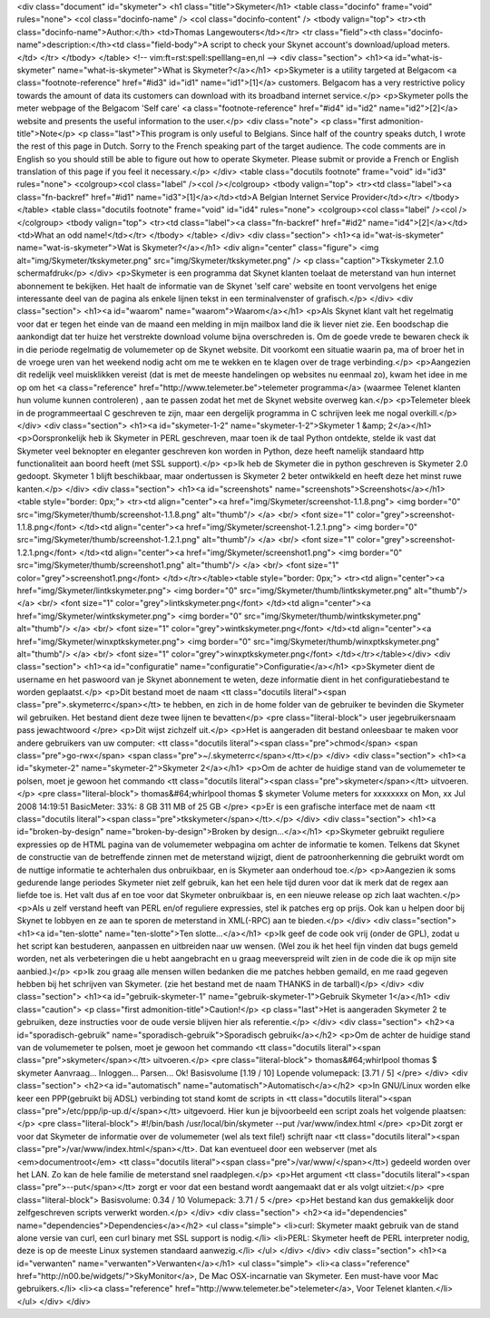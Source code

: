 <div class="document" id="skymeter">
<h1 class="title">Skymeter</h1>
<table class="docinfo" frame="void" rules="none">
<col class="docinfo-name" />
<col class="docinfo-content" />
<tbody valign="top">
<tr><th class="docinfo-name">Author:</th>
<td>Thomas Langewouters</td></tr>
<tr class="field"><th class="docinfo-name">description:</th><td class="field-body">A script to check your Skynet account's download/upload meters.</td>
</tr>
</tbody>
</table>
<!-- vim:ft=rst:spell:spelllang=en,nl -->
<div class="section">
<h1><a id="what-is-skymeter" name="what-is-skymeter">What is Skymeter?</a></h1>
<p>Skymeter is a utility targeted at Belgacom <a class="footnote-reference" href="#id3" id="id1" name="id1">[1]</a> customers.
Belgacom has a very restrictive policy towards the amount of data its customers
can download with its broadband internet service.</p>
<p>Skymeter polls the meter webpage of the Belgacom 'Self care' <a class="footnote-reference" href="#id4" id="id2" name="id2">[2]</a> website
and presents the useful information to the user.</p>
<div class="note">
<p class="first admonition-title">Note</p>
<p class="last">This program is only useful to Belgians.  Since half of the country
speaks dutch, I wrote the rest of this page in Dutch.  Sorry to the French
speaking part of the target audience.  The code comments are in English so
you should still be able to figure out how to operate Skymeter.  Please
submit or provide a French or English translation of this page if you feel
it necessary.</p>
</div>
<table class="docutils footnote" frame="void" id="id3" rules="none">
<colgroup><col class="label" /><col /></colgroup>
<tbody valign="top">
<tr><td class="label"><a class="fn-backref" href="#id1" name="id3">[1]</a></td><td>A Belgian Internet Service Provider</td></tr>
</tbody>
</table>
<table class="docutils footnote" frame="void" id="id4" rules="none">
<colgroup><col class="label" /><col /></colgroup>
<tbody valign="top">
<tr><td class="label"><a class="fn-backref" href="#id2" name="id4">[2]</a></td><td>What an odd name!</td></tr>
</tbody>
</table>
</div>
<div class="section">
<h1><a id="wat-is-skymeter" name="wat-is-skymeter">Wat is Skymeter?</a></h1>
<div align="center" class="figure">
<img alt="img/Skymeter/tkskymeter.png" src="img/Skymeter/tkskymeter.png" />
<p class="caption">Tkskymeter 2.1.0 schermafdruk</p>
</div>
<p>Skymeter is een programma dat Skynet klanten toelaat de meterstand van hun
internet abonnement te bekijken.  Het haalt de informatie van de Skynet
'self care' website en toont vervolgens het enige interessante deel van de
pagina als enkele lijnen tekst in een terminalvenster of grafisch.</p>
</div>
<div class="section">
<h1><a id="waarom" name="waarom">Waarom</a></h1>
<p>Als Skynet klant valt het regelmatig voor dat er tegen het einde van de maand
een melding in mijn mailbox land die ik liever niet zie.
Een boodschap die aankondigt dat ter huize het verstrekte download volume bijna
overschreden is.  Om de goede vrede te bewaren check ik in die periode
regelmatig de volumemeter op de Skynet website.  Dit voorkomt een situatie
waarin pa, ma of broer het in de vroege uren van het weekend nodig acht
om me te wekken en te klagen over de trage verbinding.</p>
<p>Aangezien dit redelijk veel muisklikken vereist (dat is met de meeste
handelingen op websites nu eenmaal zo), kwam het idee in me op om het
<a class="reference" href="http://www.telemeter.be">telemeter programma</a> (waarmee Telenet klanten hun volume kunnen controleren)
, aan te passen zodat het met de Skynet website overweg kan.</p>
<p>Telemeter bleek in de programmeertaal C geschreven te zijn, maar een dergelijk
programma in C schrijven leek me nogal overkill.</p>
</div>
<div class="section">
<h1><a id="skymeter-1-2" name="skymeter-1-2">Skymeter 1 &amp; 2</a></h1>
<p>Oorspronkelijk heb ik Skymeter in PERL geschreven, maar toen ik de taal
Python ontdekte, stelde ik vast dat Skymeter veel beknopter en eleganter
geschreven kon worden in Python, deze heeft namelijk standaard http
functionaliteit aan boord heeft (met SSL support).</p>
<p>Ik heb de Skymeter die in python geschreven is Skymeter 2.0 gedoopt.
Skymeter 1 blijft beschikbaar, maar ondertussen is Skymeter 2 beter
ontwikkeld en heeft deze het minst ruwe kanten.</p>
</div>
<div class="section">
<h1><a id="screenshots" name="screenshots">Screenshots</a></h1>
<table style="border: 0px;">
<tr><td align="center"><a href="img/Skymeter/screenshot-1.1.8.png">
<img border="0" src="img/Skymeter/thumb/screenshot-1.1.8.png" alt="thumb"/>
</a>
<br/>
<font size="1" color="grey">screenshot-1.1.8.png</font>
</td><td align="center"><a href="img/Skymeter/screenshot-1.2.1.png">
<img border="0" src="img/Skymeter/thumb/screenshot-1.2.1.png" alt="thumb"/>
</a>
<br/>
<font size="1" color="grey">screenshot-1.2.1.png</font>
</td><td align="center"><a href="img/Skymeter/screenshot1.png">
<img border="0" src="img/Skymeter/thumb/screenshot1.png" alt="thumb"/>
</a>
<br/>
<font size="1" color="grey">screenshot1.png</font>
</td></tr></table><table style="border: 0px;">
<tr><td align="center"><a href="img/Skymeter/lintkskymeter.png">
<img border="0" src="img/Skymeter/thumb/lintkskymeter.png" alt="thumb"/>
</a>
<br/>
<font size="1" color="grey">lintkskymeter.png</font>
</td><td align="center"><a href="img/Skymeter/wintkskymeter.png">
<img border="0" src="img/Skymeter/thumb/wintkskymeter.png" alt="thumb"/>
</a>
<br/>
<font size="1" color="grey">wintkskymeter.png</font>
</td><td align="center"><a href="img/Skymeter/winxptkskymeter.png">
<img border="0" src="img/Skymeter/thumb/winxptkskymeter.png" alt="thumb"/>
</a>
<br/>
<font size="1" color="grey">winxptkskymeter.png</font>
</td></tr></table></div>
<div class="section">
<h1><a id="configuratie" name="configuratie">Configuratie</a></h1>
<p>Skymeter dient de username en het paswoord van je Skynet abonnement te weten,
deze informatie dient in het configuratiebestand te worden geplaatst.</p>
<p>Dit bestand moet de naam <tt class="docutils literal"><span class="pre">.skymeterrc</span></tt> te hebben, en zich in de home folder
van de gebruiker te bevinden die Skymeter wil gebruiken.
Het bestand dient deze twee lijnen te bevatten</p>
<pre class="literal-block">
user jegebruikersnaam
pass jewachtwoord
</pre>
<p>Dit wijst zichzelf uit.</p>
<p>Het is aangeraden dit bestand onleesbaar te maken voor andere gebruikers
van uw computer: <tt class="docutils literal"><span class="pre">chmod</span> <span class="pre">go-rwx</span> <span class="pre">~/.skymeterrc</span></tt></p>
</div>
<div class="section">
<h1><a id="skymeter-2" name="skymeter-2">Skymeter 2</a></h1>
<p>Om de achter de huidige stand van de volumemeter te polsen, moet je gewoon het
commando <tt class="docutils literal"><span class="pre">skymeter</span></tt> uitvoeren.</p>
<pre class="literal-block">
thomas&#64;whirlpool thomas $ skymeter
Volume meters for xxxxxxxx on Mon, xx Jul 2008 14:19:51
BasicMeter: 33%: 8 GB 311 MB of 25 GB
</pre>
<p>Er is een grafische interface met de naam <tt class="docutils literal"><span class="pre">tkskymeter</span></tt>.</p>
</div>
<div class="section">
<h1><a id="broken-by-design" name="broken-by-design">Broken by design...</a></h1>
<p>Skymeter gebruikt reguliere expressies op de HTML pagina van
de volumemeter webpagina om achter de informatie te komen.
Telkens dat Skynet de constructie van de betreffende zinnen
met de meterstand wijzigt, dient de patroonherkenning die gebruikt
wordt om de nuttige informatie te achterhalen dus onbruikbaar,
en is Skymeter aan onderhoud toe.</p>
<p>Aangezien ik soms gedurende lange periodes Skymeter niet zelf gebruik,
kan het een hele tijd duren voor dat ik merk dat de regex aan
liefde toe is.  Het valt dus af en toe voor dat Skymeter onbruikbaar is,
en een nieuwe release op zich laat wachten.</p>
<p>Als u zelf verstand heeft van PERL en/of reguliere expressies,  stel ik patches
erg op prijs.  Ook kan u helpen door bij Skynet te lobbyen en ze aan te sporen
de meterstand in XML(-RPC) aan te bieden.</p>
</div>
<div class="section">
<h1><a id="ten-slotte" name="ten-slotte">Ten slotte...</a></h1>
<p>Ik geef de code ook vrij (onder de GPL), zodat u het script kan bestuderen,
aanpassen en uitbreiden naar uw wensen. (Wel zou ik het heel fijn vinden dat
bugs gemeld worden, net als verbeteringen die u hebt aangebracht en u graag
meeverspreid wilt zien in de code die ik op mijn site aanbied.)</p>
<p>Ik zou graag alle mensen willen bedanken die me patches hebben gemaild, en me
raad gegeven hebben bij het schrijven van Skymeter.  (zie het bestand met de
naam THANKS in de tarball)</p>
</div>
<div class="section">
<h1><a id="gebruik-skymeter-1" name="gebruik-skymeter-1">Gebruik Skymeter 1</a></h1>
<div class="caution">
<p class="first admonition-title">Caution!</p>
<p class="last">Het is aangeraden Skymeter 2 te gebruiken, deze instructies voor de
oude versie blijven hier als referentie.</p>
</div>
<div class="section">
<h2><a id="sporadisch-gebruik" name="sporadisch-gebruik">Sporadisch gebruik</a></h2>
<p>Om de achter de huidige stand van de volumemeter te polsen, moet je gewoon het
commando <tt class="docutils literal"><span class="pre">skymeter</span></tt> uitvoeren.</p>
<pre class="literal-block">
thomas&#64;whirlpool thomas $ skymeter
Aanvraag... Inloggen... Parsen... Ok!
Basisvolume [1.19 / 10]
Lopende volumepack: [3.71 / 5]
</pre>
</div>
<div class="section">
<h2><a id="automatisch" name="automatisch">Automatisch</a></h2>
<p>In GNU/Linux worden elke keer een PPP(gebruikt bij ADSL) verbinding tot stand
komt de scripts in <tt class="docutils literal"><span class="pre">/etc/ppp/ip-up.d/</span></tt> uitgevoerd.  Hier kun je bijvoorbeeld
een script zoals het volgende plaatsen:</p>
<pre class="literal-block">
#!/bin/bash
/usr/local/bin/skymeter --put /var/www/index.html
</pre>
<p>Dit zorgt er voor dat Skymeter de informatie over de volumemeter
(wel als text file!) schrijft naar <tt class="docutils literal"><span class="pre">/var/www/index.html</span></tt>.
Dat kan eventueel door een webserver (met als <em>documentroot</em> <tt class="docutils literal"><span class="pre">/var/www/</span></tt>)
gedeeld worden over het LAN.  Zo kan de hele familie de meterstand
snel raadplegen.</p>
<p>Het argument <tt class="docutils literal"><span class="pre">--put</span></tt> zorgt er voor dat een bestand wordt aangemaakt dat er
als volgt uitziet:</p>
<pre class="literal-block">
Basisvolume: 0.34 / 10
Volumepack: 3.71 / 5
</pre>
<p>Het bestand kan dus gemakkelijk door zelfgeschreven scripts verwerkt worden.</p>
</div>
<div class="section">
<h2><a id="dependencies" name="dependencies">Dependencies</a></h2>
<ul class="simple">
<li>curl: Skymeter maakt gebruik van de stand alone versie van curl,
een curl binary met SSL support is nodig.</li>
<li>PERL: Skymeter heeft de PERL interpreter nodig, deze is op de
meeste Linux systemen standaard aanwezig.</li>
</ul>
</div>
</div>
<div class="section">
<h1><a id="verwanten" name="verwanten">Verwanten</a></h1>
<ul class="simple">
<li><a class="reference" href="http://n00.be/widgets/">SkyMonitor</a>, De Mac OSX-incarnatie van Skymeter.
Een must-have voor Mac gebruikers.</li>
<li><a class="reference" href="http://www.telemeter.be">telemeter</a>, Voor Telenet klanten.</li>
</ul>
</div>
</div>